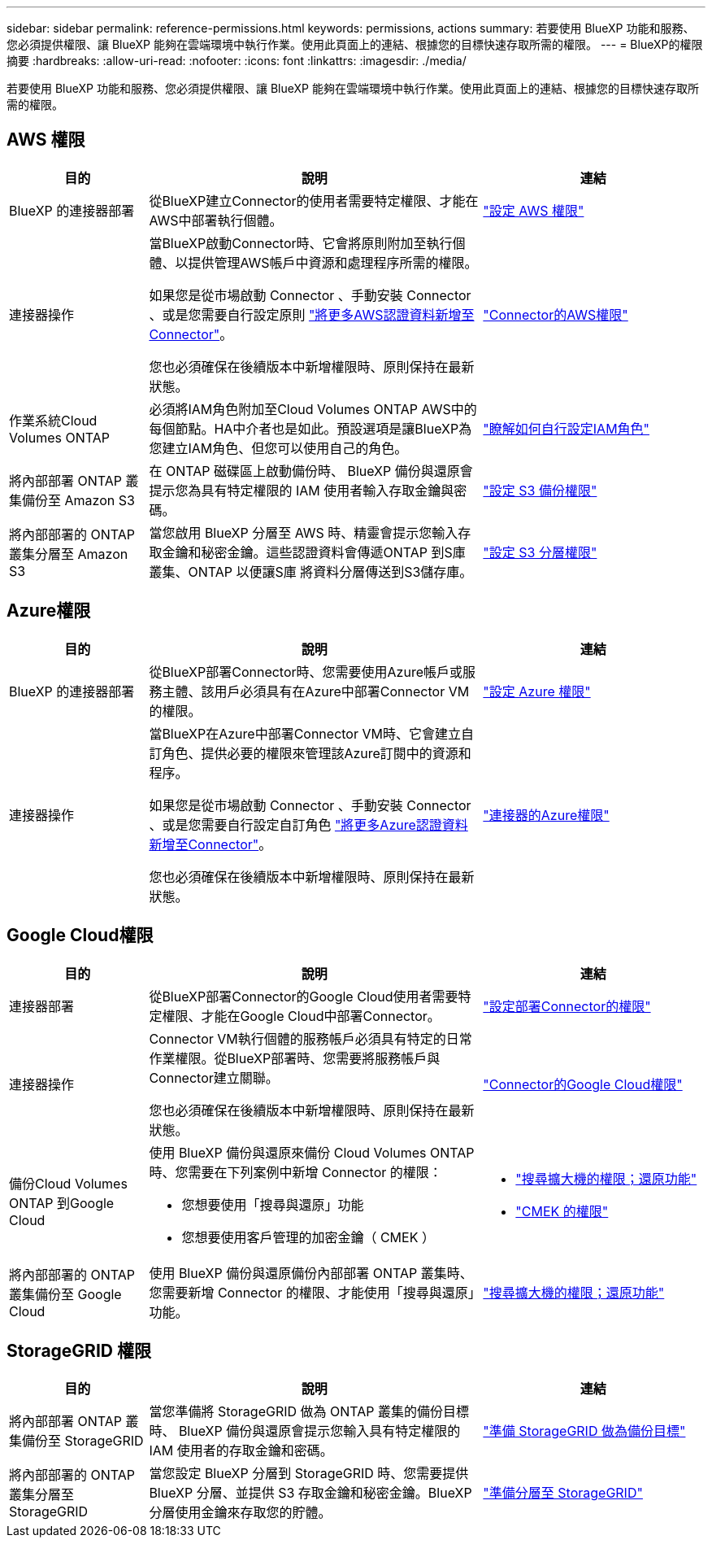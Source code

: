 ---
sidebar: sidebar 
permalink: reference-permissions.html 
keywords: permissions, actions 
summary: 若要使用 BlueXP 功能和服務、您必須提供權限、讓 BlueXP 能夠在雲端環境中執行作業。使用此頁面上的連結、根據您的目標快速存取所需的權限。 
---
= BlueXP的權限摘要
:hardbreaks:
:allow-uri-read: 
:nofooter: 
:icons: font
:linkattrs: 
:imagesdir: ./media/


[role="lead"]
若要使用 BlueXP 功能和服務、您必須提供權限、讓 BlueXP 能夠在雲端環境中執行作業。使用此頁面上的連結、根據您的目標快速存取所需的權限。



== AWS 權限

[cols="25,60,40"]
|===
| 目的 | 說明 | 連結 


| BlueXP 的連接器部署 | 從BlueXP建立Connector的使用者需要特定權限、才能在AWS中部署執行個體。 | link:task-set-up-permissions-aws.html["設定 AWS 權限"] 


| 連接器操作 | 當BlueXP啟動Connector時、它會將原則附加至執行個體、以提供管理AWS帳戶中資源和處理程序所需的權限。

如果您是從市場啟動 Connector 、手動安裝 Connector 、或是您需要自行設定原則 link:task-adding-aws-accounts.html#add-additional-credentials-to-a-connector["將更多AWS認證資料新增至Connector"]。

您也必須確保在後續版本中新增權限時、原則保持在最新狀態。 | link:reference-permissions-aws.html["Connector的AWS權限"] 


| 作業系統Cloud Volumes ONTAP | 必須將IAM角色附加至Cloud Volumes ONTAP AWS中的每個節點。HA中介者也是如此。預設選項是讓BlueXP為您建立IAM角色、但您可以使用自己的角色。 | https://docs.netapp.com/us-en/bluexp-cloud-volumes-ontap/task-set-up-iam-roles.html["瞭解如何自行設定IAM角色"^] 


| 將內部部署 ONTAP 叢集備份至 Amazon S3 | 在 ONTAP 磁碟區上啟動備份時、 BlueXP 備份與還原會提示您為具有特定權限的 IAM 使用者輸入存取金鑰與密碼。 | https://docs.netapp.com/us-en/bluexp-backup-recovery/task-backup-onprem-to-aws.html#set-up-s3-permissions["設定 S3 備份權限"^] 


| 將內部部署的 ONTAP 叢集分層至 Amazon S3 | 當您啟用 BlueXP 分層至 AWS 時、精靈會提示您輸入存取金鑰和秘密金鑰。這些認證資料會傳遞ONTAP 到S庫 叢集、ONTAP 以便讓S庫 將資料分層傳送到S3儲存庫。 | https://docs.netapp.com/us-en/bluexp-tiering/task-tiering-onprem-aws.html#set-up-s3-permissions["設定 S3 分層權限"^] 
|===


== Azure權限

[cols="25,60,40"]
|===
| 目的 | 說明 | 連結 


| BlueXP 的連接器部署 | 從BlueXP部署Connector時、您需要使用Azure帳戶或服務主體、該用戶必須具有在Azure中部署Connector VM的權限。 | link:task-set-up-permissions-azure.html["設定 Azure 權限"] 


| 連接器操作  a| 
當BlueXP在Azure中部署Connector VM時、它會建立自訂角色、提供必要的權限來管理該Azure訂閱中的資源和程序。

如果您是從市場啟動 Connector 、手動安裝 Connector 、或是您需要自行設定自訂角色 link:task-adding-azure-accounts.html#adding-additional-azure-credentials-to-cloud-manager["將更多Azure認證資料新增至Connector"]。

您也必須確保在後續版本中新增權限時、原則保持在最新狀態。
 a| 
link:reference-permissions-azure.html["連接器的Azure權限"]

|===


== Google Cloud權限

[cols="25,60,40"]
|===
| 目的 | 說明 | 連結 


| 連接器部署 | 從BlueXP部署Connector的Google Cloud使用者需要特定權限、才能在Google Cloud中部署Connector。 | link:task-set-up-permissions-google.html#set-up-permissions-to-create-the-connector-from-bluexp-or-gcloud["設定部署Connector的權限"] 


| 連接器操作 | Connector VM執行個體的服務帳戶必須具有特定的日常作業權限。從BlueXP部署時、您需要將服務帳戶與Connector建立關聯。

您也必須確保在後續版本中新增權限時、原則保持在最新狀態。 | link:reference-permissions-gcp.html["Connector的Google Cloud權限"] 


| 備份Cloud Volumes ONTAP 到Google Cloud  a| 
使用 BlueXP 備份與還原來備份 Cloud Volumes ONTAP 時、您需要在下列案例中新增 Connector 的權限：

* 您想要使用「搜尋與還原」功能
* 您想要使用客戶管理的加密金鑰（ CMEK ）

 a| 
* https://docs.netapp.com/us-en/bluexp-backup-recovery/task-backup-to-gcp.html#verify-or-add-permissions-to-the-connector["搜尋擴大機的權限；還原功能"^]
* https://docs.netapp.com/us-en/bluexp-backup-recovery/task-backup-to-gcp.html#required-information-for-using-customer-managed-encryption-keys-cmek["CMEK 的權限"^]




| 將內部部署的 ONTAP 叢集備份至 Google Cloud | 使用 BlueXP 備份與還原備份內部部署 ONTAP 叢集時、您需要新增 Connector 的權限、才能使用「搜尋與還原」功能。 | https://docs.netapp.com/us-en/bluexp-backup-recovery/task-backup-onprem-to-gcp.html#verify-or-add-permissions-to-the-connector["搜尋擴大機的權限；還原功能"^] 
|===


== StorageGRID 權限

[cols="25,60,40"]
|===
| 目的 | 說明 | 連結 


| 將內部部署 ONTAP 叢集備份至 StorageGRID | 當您準備將 StorageGRID 做為 ONTAP 叢集的備份目標時、 BlueXP 備份與還原會提示您輸入具有特定權限的 IAM 使用者的存取金鑰和密碼。 | https://docs.netapp.com/us-en/bluexp-backup-recovery/task-backup-onprem-private-cloud.html#prepare-storagegrid-as-your-backup-target["準備 StorageGRID 做為備份目標"^] 


| 將內部部署的 ONTAP 叢集分層至 StorageGRID | 當您設定 BlueXP 分層到 StorageGRID 時、您需要提供 BlueXP 分層、並提供 S3 存取金鑰和秘密金鑰。BlueXP 分層使用金鑰來存取您的貯體。 | https://docs.netapp.com/us-en/bluexp-backup-recovery/task-backup-onprem-private-cloud.html#prepare-storagegrid-as-your-backup-target["準備分層至 StorageGRID"^] 
|===